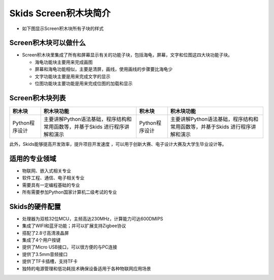 .. _neuibitintro:

Skids Screen积木块简介
============================

- 如下图显示Screen积木块所有子块的样式

.. image:: img/screen1.png
    :width: 320px
	
.. image:: img/screen2.png
    :width: 320px
	
.. image:: img/screen3.png
    :width: 320px

Screen积木块可以做什么
----------------------------

- Screen积木块里集成了所有和屏幕显示有关的功能子块，包括海龟，屏幕，文字和位图这四大块功能子块。

  + 海龟功能块主要用来完成画图
  + 屏幕和海龟功能相似，主要是清屏，画线，使用画线的步骤要比海龟少
  + 文字功能块主要是用来完成文字的显示
  + 位图功能块主要功能是用来完成位图的加载和显示


Screen积木块列表
----------------------------

+-------------------+----------------------------------------------------------+-------------------+----------------------------------------------------------+
| 积木块            |积木块功能                                                | 积木块            |积木块功能                                                |
+===================+==========================================================+===================+==========================================================+
| Python程序设计    |主要讲解Python语法基础，程序结构和常用函数等，并基于Skids | Python程序设计    |主要讲解Python语法基础，程序结构和常用函数等，并基于Skids |
|                   |进行程序讲解和演示                                        |                   |进行程序讲解和演示                                        |
+-------------------+----------------------------------------------------------+-------------------+----------------------------------------------------------+


此外，Skids能够提高开发效率，提升项目开发速度 ，可以用于创新大赛、电子设计大赛及大学生毕业设计等。

适用的专业领域
----------------------------

- 物联网、嵌入式相关专业
- 软件工程、通信、电子相关专业
- 需要具有一定编程基础的专业
- 所有需要参加Python国家计算机二级考试的专业

Skids的硬件配置
----------------------------

- 处理器为双核32位MCU，主频高达230MHz，计算能力可达600DMIPS
- 集成了WIFI和蓝牙功能；并可以扩展支持Zigbee协议
- 搭配了2.8寸高清液晶屏
- 集成了4个用户按键
- 提供了Micro USB接口，可以很方便的与PC连接
- 提供了3.5mm音频接口
- 提供了TF卡插槽，支持TF卡
- 独特的电源管理和低功耗技术确保设备适用于各种物联网应用场景
